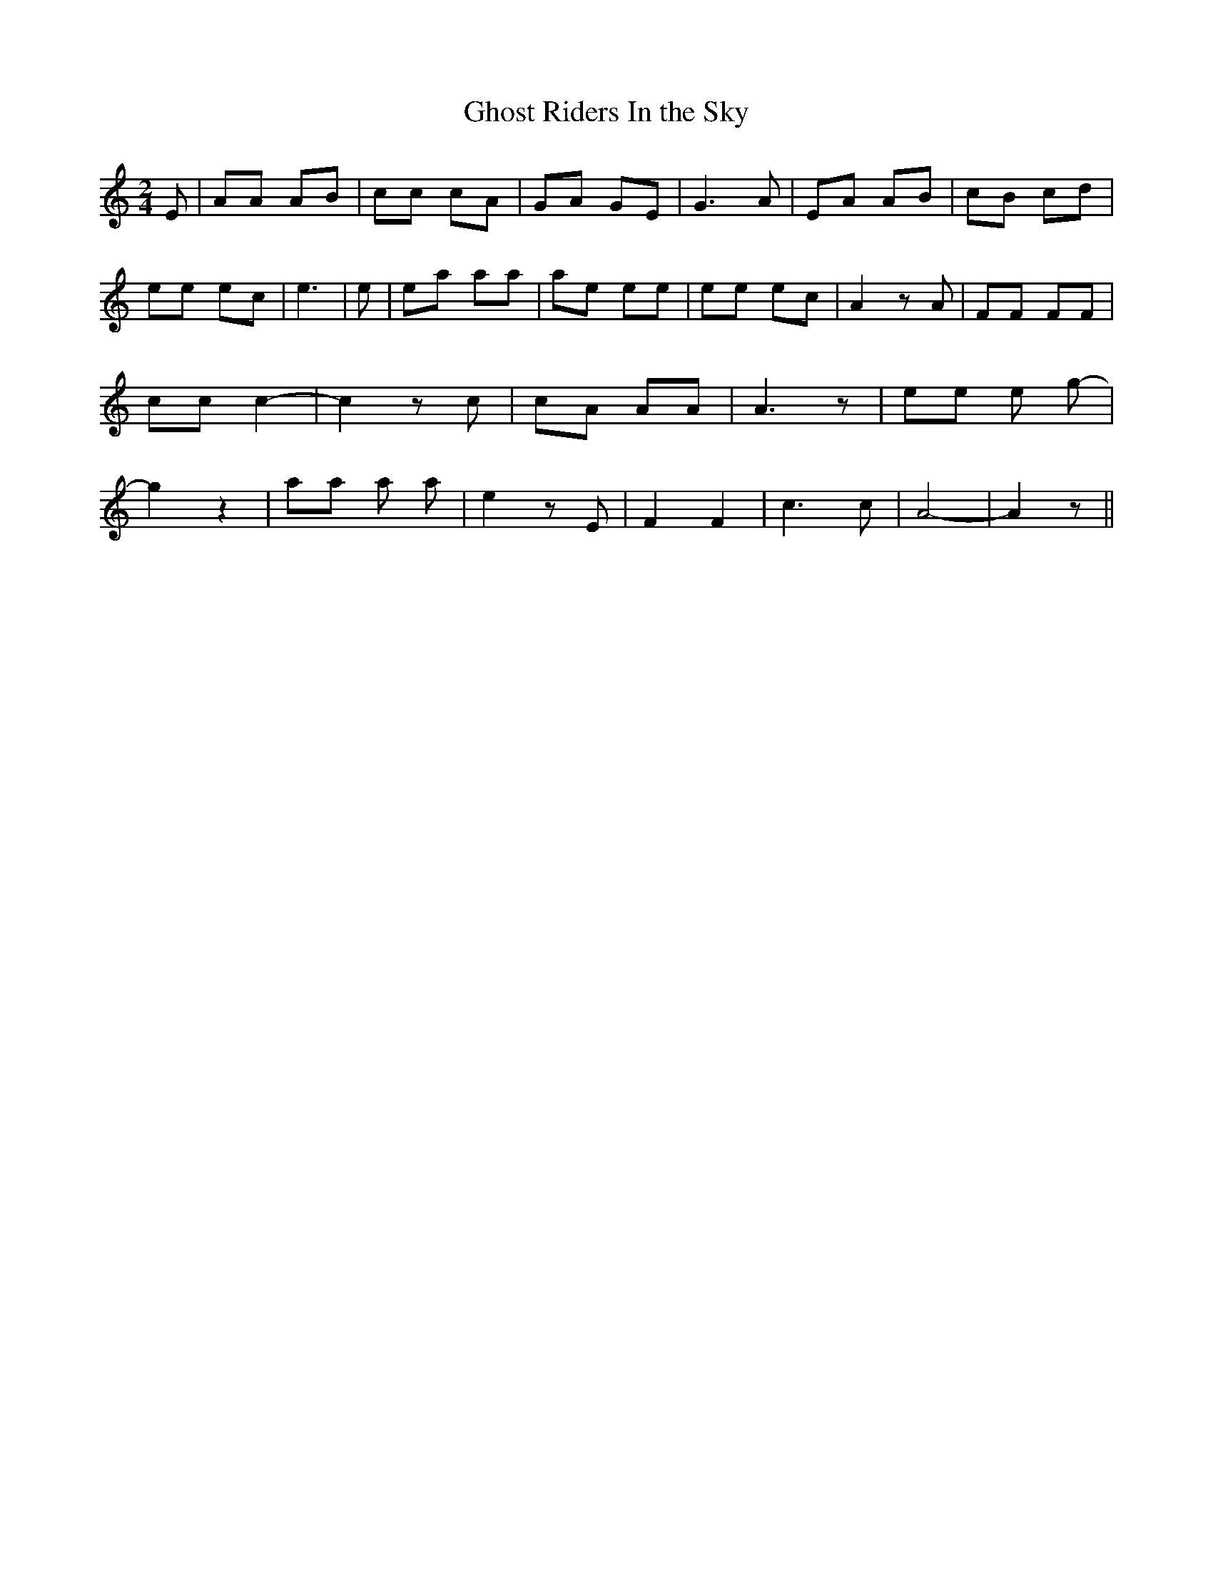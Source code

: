 % Generated more or less automatically by swtoabc by Erich Rickheit KSC
X:1
T:Ghost Riders In the Sky
M:2/4
L:1/8
K:C
 E| AA AB| cc cA| GA GE| G3 A| EA AB| cB cd| ee ec| e3| e| ea aa| ae ee|\
 ee ec| A2 z A| FF FF| cc c2-| c2 z c| cA AA| A3 z| ee e g-| g2 z2|\
 aa a a-| e2 z E| F2 F2| c3 c| A4-| A2 z||

